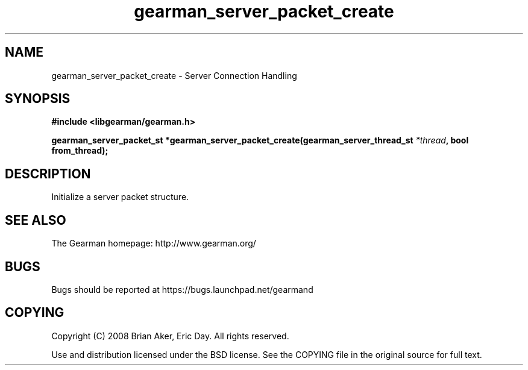 .TH gearman_server_packet_create 3 2009-06-01 "Gearman" "Gearman"
.SH NAME
gearman_server_packet_create \- Server Connection Handling
.SH SYNOPSIS
.B #include <libgearman/gearman.h>
.sp
.BI "gearman_server_packet_st *gearman_server_packet_create(gearman_server_thread_st " *thread ", bool from_thread);"
.SH DESCRIPTION
Initialize a server packet structure.
.SH "SEE ALSO"
The Gearman homepage: http://www.gearman.org/
.SH BUGS
Bugs should be reported at https://bugs.launchpad.net/gearmand
.SH COPYING
Copyright (C) 2008 Brian Aker, Eric Day. All rights reserved.

Use and distribution licensed under the BSD license. See the COPYING file in the original source for full text.
